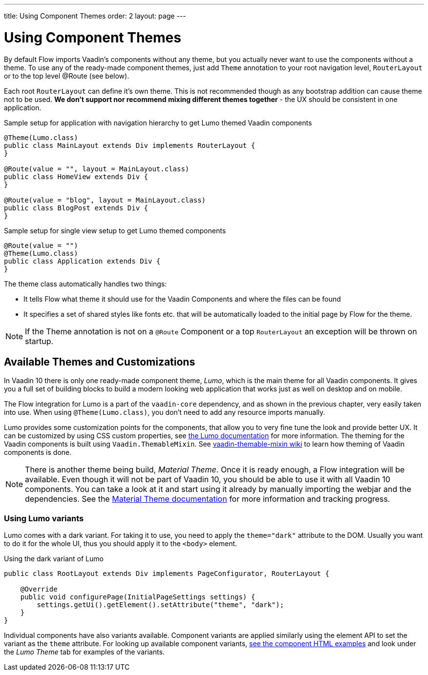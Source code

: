 ---
title: Using Component Themes
order: 2
layout: page
---

ifdef::env-github[:outfilesuffix: .asciidoc]

= Using Component Themes

By default Flow imports Vaadin's components without any theme,
but you actually never want to use the components without a theme.
To use any of the ready-made component themes, just add `Theme` annotation to your root navigation level,
`RouterLayout` or to the top level @Route (see below).

Each root `RouterLayout` can define it's own theme. This is not recommended though as any bootstrap addition can cause theme not to be used.
*We don't support nor recommend mixing different themes together* - the UX should be consistent in one application.

.Sample setup for application with navigation hierarchy to get Lumo themed Vaadin components
[source,java]
----
@Theme(Lumo.class)
public class MainLayout extends Div implements RouterLayout {
}

@Route(value = "", layout = MainLayout.class)
public class HomeView extends Div {
}

@Route(value = "blog", layout = MainLayout.class)
public class BlogPost extends Div {
}
----

.Sample setup for single view setup to get Lumo themed components
[source,java]
----
@Route(value = "")
@Theme(Lumo.class)
public class Application extends Div {
}
----

The theme class automatically handles two things:

* It tells Flow what theme it should use for the Vaadin Components and where the files can be found
* It specifies a set of shared styles like fonts etc. that will be automatically loaded to the initial page by Flow for the theme.

[NOTE]
If the Theme annotation is not on a `@Route` Component or a top `RouterLayout` an exception will be thrown on startup.

== Available Themes and Customizations

In Vaadin 10 there is only one ready-made component theme, _Lumo_, which is the main theme for all Vaadin components.
It gives you a full set of building blocks to build a modern looking web application that works just as well on desktop and on mobile.

The Flow integration for Lumo is a part of the `vaadin-core` dependency, and as shown in the previous chapter,
very easily taken into use. When using `@Theme(Lumo.class)`, you don't need to add any resource imports manually.

Lumo provides some customization points for the components, that allow you to very fine tune the look and provide better UX.
It can be customized by using CSS custom properties, see link:https://vaadin.com/themes/lumo[the Lumo documentation] for more information.
The theming for the Vaadin components is built using `Vaadin.ThemableMixin`.
See link:https://github.com/vaadin/vaadin-themable-mixin/wiki[vaadin-themable-mixin wiki] to learn how theming of Vaadin components is done.

[NOTE]
There is another theme being build, _Material Theme_. Once it is ready enough, a Flow integration will be available.
Even though it will not be part of Vaadin 10, you should be able to use it with all Vaadin 10 components.
You can take a look at it and start using it already by manually importing the webjar and the dependencies.
See the link:https://vaadin.com/themes/material[Material Theme documentation] for more information and tracking progress.

=== Using Lumo variants

Lumo comes with a dark variant. For taking it to use, you need to apply the `theme="dark"` attribute to the DOM.
Usually you want to do it for the whole UI, thus you should apply it to the `<body>` element.

.Using the dark variant of Lumo
[source,java]
----
public class RootLayout extends Div implements PageConfigurator, RouterLayout {

    @Override
    public void configurePage(InitialPageSettings settings) {
        settings.getUi().getElement().setAttribute("theme", "dark");
    }
}
----

Individual components have also variants available.
Component variants are applied similarly using the element API to set the variant as the `theme` attribute.
For looking up available component variants, https://vaadin.com/components/browse[see the component HTML examples] and look under the _Lumo Theme_ tab for examples of the variants.
